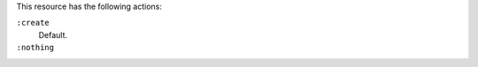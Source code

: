 .. The contents of this file may be included in multiple topics (using the includes directive).
.. The contents of this file should be modified in a way that preserves its ability to appear in multiple topics.

This resource has the following actions:

``:create``
   Default.

``:nothing``
   .. include:: ../../includes_resources_common/includes_resources_common_actions_nothing.rst
